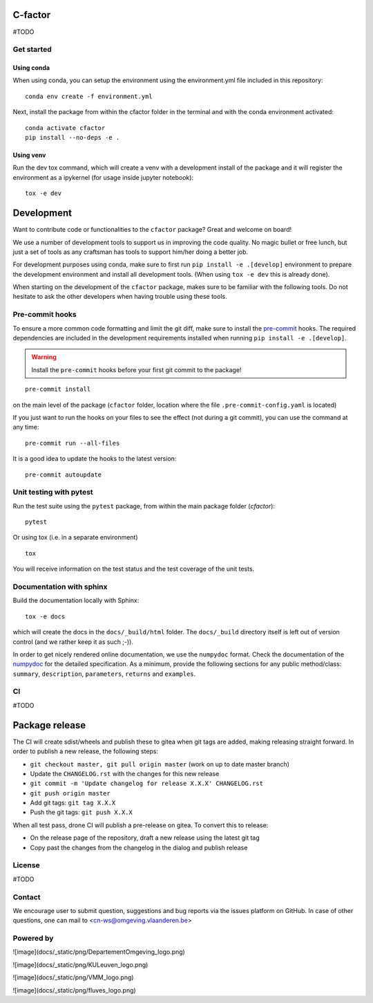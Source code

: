 

C-factor
========

#TODO

Get started
-----------
Using conda
^^^^^^^^^^^
When using conda, you can setup the environment using the environment.yml file included in this repository:

::

    conda env create -f environment.yml

Next, install the package from within the cfactor folder in the terminal and with the conda environment activated:

::

    conda activate cfactor
    pip install --no-deps -e .

Using venv
^^^^^^^^^^
Run the dev tox command, which will create a venv with a development install of the package and it will register the environment as a ipykernel (for usage inside jupyter notebook):

::

    tox -e dev

Development
============

Want to contribute code or functionalities to the ``cfactor`` package? Great and welcome on board!

We use a number of development tools to support us in improving the code quality. No magic bullet or free
lunch, but just a set of tools as any craftsman has tools to support him/her doing a better job.

For development purposes using conda, make sure to first run ``pip install -e .[develop]`` environment
to prepare the development environment and install all development tools. (When using ``tox -e dev`` this
is already done).

When starting on the development of the ``cfactor`` package, makes sure to be familiar with the following tools. Do
not hesitate to ask the other developers when having trouble using these tools.

Pre-commit hooks
----------------

To ensure a more common code formatting and limit the git diff, make sure to install the `pre-commit`_ hooks. The
required dependencies are included in the development requirements installed when running ``pip install -e .[develop]``.

.. warning::
   Install the ``pre-commit`` hooks before your first git commit to the package!

::

    pre-commit install

on the main level of the package (``cfactor`` folder, location where the file ``.pre-commit-config.yaml`` is located)

If you just want to run the hooks on your files to see the effect (not during a git commit),
you can use the command at any time:

::

    pre-commit run --all-files

It is a good idea to update the hooks to the latest version:

::

    pre-commit autoupdate

.. _pre-commit: http://pre-commit.com/

Unit testing with pytest
-------------------------

Run the test suite using the ``pytest`` package, from within the main package folder (`cfactor`):

::

    pytest

Or using tox (i.e. in a separate environment)

::

    tox

You will receive information on the test status and the test coverage of the unit tests.

Documentation with sphinx
--------------------------

Build the documentation locally with Sphinx:

::

    tox -e docs

which will create the docs in the ``docs/_build/html`` folder. The ``docs/_build`` directory itself is
left out of version control (and we rather keep it as such ;-)).

In order to get nicely rendered online documentation, we use the ``numpydoc`` format. Check the documentation of the
`numpydoc <https://numpydoc.readthedocs.io/en/latest/format.html#docstring-standard>`_ for the detailed specification.
As a minimum, provide the following sections for any public method/class: ``summary``, ``description``, ``parameters``,
``returns`` and ``examples``.

CI
--

#TODO

Package release
===============

The CI will create sdist/wheels and publish these to gitea when git tags are added, making releasing
straight forward. In order to publish a new release, the following steps:

- ``git checkout master, git pull origin master`` (work on up to date master branch)
- Update the ``CHANGELOG.rst`` with the changes for this new release
- ``git commit -m 'Update changelog for release X.X.X' CHANGELOG.rst``
- ``git push origin master``
- Add git tags: ``git tag X.X.X``
- Push the git tags: ``git push X.X.X``

When all test pass, drone CI will publish a pre-release on gitea. To convert this to release:

- On the release page of the repository, draft a new release using the latest git tag
- Copy past the changes from the changelog in the dialog and publish release

License
-------

#TODO

Contact
-------

We encourage user to submit question, suggestions and bug reports via
the issues platform on GitHub. In case of other questions, one can mail
to <cn-ws@omgeving.vlaanderen.be>

Powered by
----------

![image](docs/_static/png/DepartementOmgeving_logo.png)

![image](docs/_static/png/KULeuven_logo.png)

![image](docs/_static/png/VMM_logo.png)

![image](docs/_static/png/fluves_logo.png)
